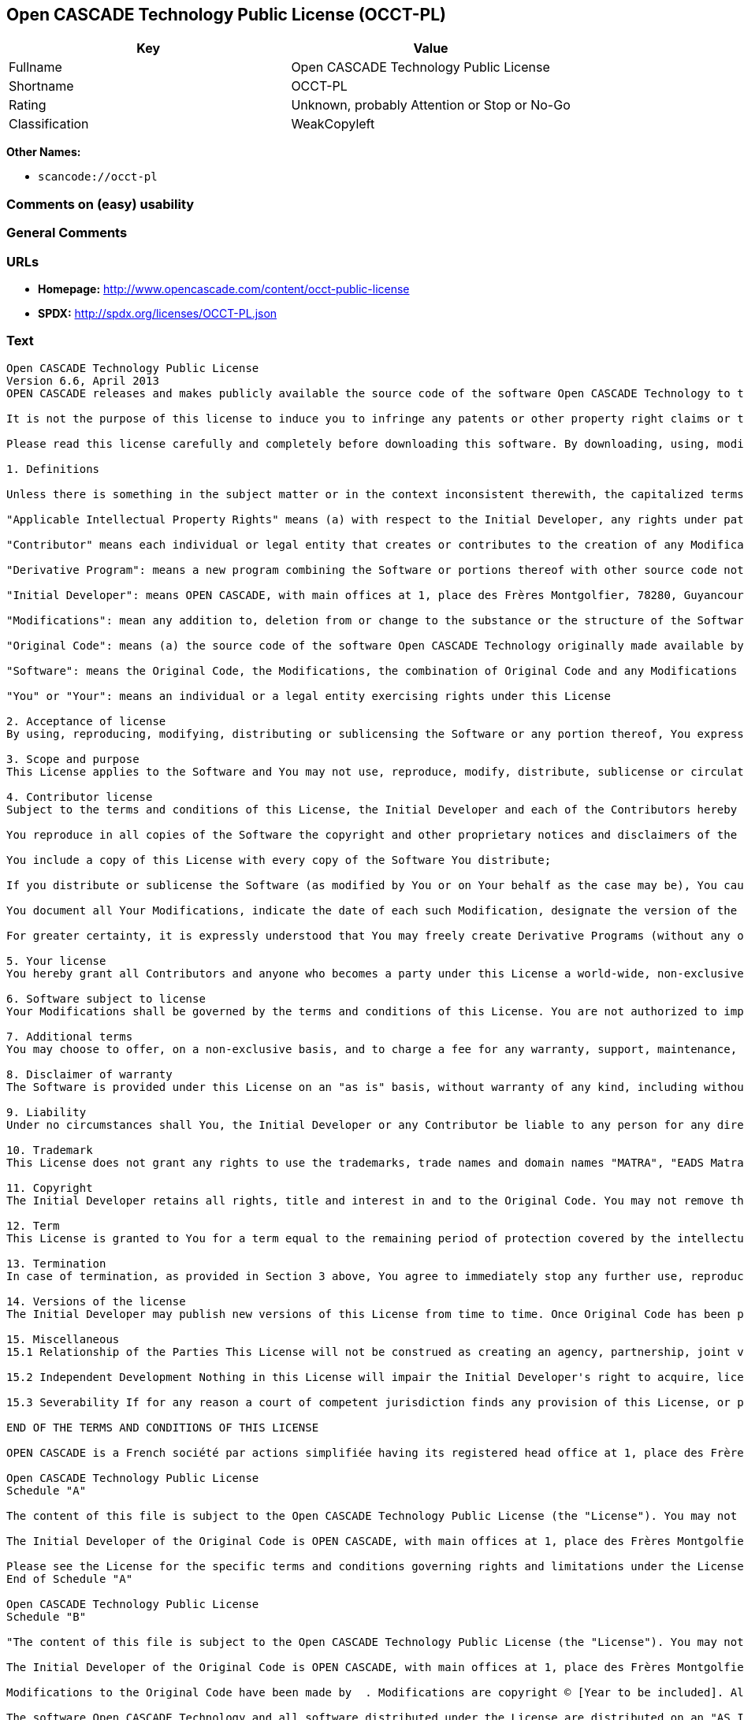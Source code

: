 == Open CASCADE Technology Public License (OCCT-PL)

[cols=",",options="header",]
|===
|Key |Value
|Fullname |Open CASCADE Technology Public License
|Shortname |OCCT-PL
|Rating |Unknown, probably Attention or Stop or No-Go
|Classification |WeakCopyleft
|===

*Other Names:*

* `+scancode://occt-pl+`

=== Comments on (easy) usability

=== General Comments

=== URLs

* *Homepage:* http://www.opencascade.com/content/occt-public-license
* *SPDX:* http://spdx.org/licenses/OCCT-PL.json

=== Text

....
Open CASCADE Technology Public License 
Version 6.6, April 2013
OPEN CASCADE releases and makes publicly available the source code of the software Open CASCADE Technology to the free software development community under the terms and conditions of this license.

It is not the purpose of this license to induce you to infringe any patents or other property right claims or to contest validity of any such claims; this license has the sole purpose of protecting the integrity of the free software distribution system, which is implemented by public license practices. Many people have made generous contributions to the wide range of software distributed through that system in reliance on consistent application of that system; it is up to the author/donor to decide if he or she is willing to distribute software through any other system and a licensee cannot impose that choice.

Please read this license carefully and completely before downloading this software. By downloading, using, modifying, distributing and sublicensing this software, you indicate your acceptance to be bound by the terms and conditions of this license. If you do not want to accept or cannot accept for any reasons the terms and conditions of this license, please do not download or use in any manner this software. 
  
1. Definitions

Unless there is something in the subject matter or in the context inconsistent therewith, the capitalized terms used in this License shall have the following meaning.

"Applicable Intellectual Property Rights" means (a) with respect to the Initial Developer, any rights under patents or patents applications or other intellectual property rights that are now or hereafter acquired, owned by or assigned to the Initial Developer and that cover subject matter contained in the Original Code, but only to the extent necessary to use, reproduce, modify, distribute or sublicense the Original Code without infringement; and (b) with respect to You or any Contributor, any rights under patents or patents applications or other intellectual property rights that are now or hereafter acquired, owned by or assigned to You or to such Contributor and that cover subject matter contained in Your Modifications or in such Contributor's Modifications, taken alone or in combination with Original Code.

"Contributor" means each individual or legal entity that creates or contributes to the creation of any Modification, including the Initial Developer.

"Derivative Program": means a new program combining the Software or portions thereof with other source code not governed by the terms of this License.

"Initial Developer": means OPEN CASCADE, with main offices at 1, place des Frères Montgolfier, 78280, Guyancourt, France.

"Modifications": mean any addition to, deletion from or change to the substance or the structure of the Software. When source code of the Software is released as a series of files, a Modification is: (a) any addition to, deletion from or change to the contents of a file containing the Software or (b) any new file or other representation of computer program statements that contains any part of the Software. By way of example, Modifications include any debug of, or improvement to, the Original Code or any of its components or portions as well as its next versions or releases thereof.

"Original Code": means (a) the source code of the software Open CASCADE Technology originally made available by the Initial Developer under this License, including the source code of any updates or upgrades of the Original Code and (b) the object code compiled from such source code and originally made available by Initial Developer under this License.

"Software": means the Original Code, the Modifications, the combination of Original Code and any Modifications or any respective portions thereof.

"You" or "Your": means an individual or a legal entity exercising rights under this License 
  
2. Acceptance of license 
By using, reproducing, modifying, distributing or sublicensing the Software or any portion thereof, You expressly indicate Your acceptance of the terms and conditions of this License and undertake to act in accordance with all the provisions of this License applicable to You. 
  
3. Scope and purpose 
This License applies to the Software and You may not use, reproduce, modify, distribute, sublicense or circulate the Software, or any portion thereof, except as expressly provided under this License. Any attempt to otherwise use, reproduce, modify, distribute or sublicense the Software is void and will automatically terminate Your rights under this License. 
  
4. Contributor license 
Subject to the terms and conditions of this License, the Initial Developer and each of the Contributors hereby grant You a world-wide, royalty-free, irrevocable and non-exclusive license under the Applicable Intellectual Property Rights they own or control, to use, reproduce, modify, distribute and sublicense the Software provided that:

You reproduce in all copies of the Software the copyright and other proprietary notices and disclaimers of the Initial Developer as they appear in the Original Code and attached hereto as Schedule "A" and any other notices or disclaimers attached to the Software and keep intact all notices in the Original Code that refer to this License and to the absence of any warranty;

You include a copy of this License with every copy of the Software You distribute;

If you distribute or sublicense the Software (as modified by You or on Your behalf as the case may be), You cause such Software to be licensed as a whole, at no charge, to all third parties, under the terms and conditions of the License, making in particular available to all third parties the source code of the Software;

You document all Your Modifications, indicate the date of each such Modification, designate the version of the Software You used, prominently include a file carrying such information with respect to the Modifications and duplicate the copyright and other proprietary notices and disclaimers attached hereto as Schedule "B" or any other notices or disclaimers attached to the Software with your Modifications.

For greater certainty, it is expressly understood that You may freely create Derivative Programs (without any obligation to publish such Derivative Program) and distribute same as a single product. In such case, You must ensure that all the requirements of this License are fulfilled for the Software or any portion thereof.

5. Your license 
You hereby grant all Contributors and anyone who becomes a party under this License a world-wide, non-exclusive, royalty-free and irrevocable license under the Applicable Intellectual Property Rights owned or controlled by You, to use, reproduce, modify, distribute and sublicense all Your Modifications under the terms and conditions of this License.

6. Software subject to license 
Your Modifications shall be governed by the terms and conditions of this License. You are not authorized to impose any other terms or conditions than those prevailing under this License when You distribute and/or sublicense the Software, save and except as permitted under Section 7 hereof.

7. Additional terms 
You may choose to offer, on a non-exclusive basis, and to charge a fee for any warranty, support, maintenance, liability obligations or other rights consistent with the scope of this License with respect to the Software (the "Additional Terms") to the recipients of the Software. However, You may do so only on Your own behalf and on Your sole and exclusive responsibility. You must obtain the recipient's agreement that any such Additional Terms are offered by You alone, and You hereby agree to indemnify, defend and hold the Initial Developer and any Contributor harmless for any liability incurred by or claims asserted against the Initial Developer or any Contributors with respect to any such Additional Terms.

8. Disclaimer of warranty 
The Software is provided under this License on an "as is" basis, without warranty of any kind, including without limitation, warranties that the Software is free of defects, merchantable, fit for a particular purpose or non-infringing. The entire risk as to the quality and performance of the Software is with You.

9. Liability 
Under no circumstances shall You, the Initial Developer or any Contributor be liable to any person for any direct or indirect damages of any kind including, without limitation, damages for loss of goodwill, loss of data, work stoppage, computer failure or malfunction or any and all other commercial damages or losses resulting from or relating to this License or indirectly to the use of the Software.

10. Trademark 
This License does not grant any rights to use the trademarks, trade names and domain names "MATRA", "EADS Matra Datavision", "CAS.CADE", "Open CASCADE", "opencascade.com" and "opencascade.org" or any other trademarks, trade names or domain names used or owned by the Initial Developer.

11. Copyright 
The Initial Developer retains all rights, title and interest in and to the Original Code. You may not remove the copyright © notice which appears when You download the Software.

12. Term 
This License is granted to You for a term equal to the remaining period of protection covered by the intellectual property rights applicable to the Original Code.

13. Termination 
In case of termination, as provided in Section 3 above, You agree to immediately stop any further use, reproduction, modification, distribution and sublicensing of the Software and to destroy all copies of the Software that are in Your possession or control. All sublicenses of the Software which have been properly granted prior to termination shall survive any termination of this License. In addition, Sections 5, 8 to 11, 13.2 and 15.2 of this License, in reason of their nature, shall survive the termination of this License for a period of fifteen (15) years.

14. Versions of the license 
The Initial Developer may publish new versions of this License from time to time. Once Original Code has been published under a particular version of this License, You may choose to continue to use it under the terms and conditions of that version or use the Original Code under the terms of any subsequent version of this License published by the Initial Developer.

15. Miscellaneous 
15.1 Relationship of the Parties This License will not be construed as creating an agency, partnership, joint venture or any other form of legal association between You and the Initial Developer, and You will not represent to the contrary, whether expressly, by implication or otherwise.

15.2 Independent Development Nothing in this License will impair the Initial Developer's right to acquire, license, develop, have others develop for it, market or distribute technology or products that perform the same or similar functions as, or otherwise compete with, Modifications, Derivative Programs, technology or products that You may develop, produce, market or distribute.

15.3 Severability If for any reason a court of competent jurisdiction finds any provision of this License, or portion thereof, to be unenforceable, that provision of the License will be enforced to the maximum extent permissible so as to effect the economic benefits and intent of the parties, and the remainder of this License will continue in full force and extent.

END OF THE TERMS AND CONDITIONS OF THIS LICENSE

OPEN CASCADE is a French société par actions simplifiée having its registered head office at 1, place des Frères Montgolfier, 78280, Guyancourt, France and main offices at 1, place des Frères Montgolfier, 78280, Guyancourt, France. Its web site is located at the following address opencascade.com

Open CASCADE Technology Public License 
Schedule "A"

The content of this file is subject to the Open CASCADE Technology Public License (the "License"). You may not use the content of this file except in compliance with the License. Please obtain a copy of the License at opencascade.com and read it completely before using this file.

The Initial Developer of the Original Code is OPEN CASCADE, with main offices at 1, place des Frères Montgolfier, 78280, Guyancourt, France. The Original Code is copyright © OPEN CASCADE SAS, 2001. All rights reserved. "The Original Code and all software distributed under the License are distributed on an "AS IS" basis, without warranty of any kind, and the Initial Developer hereby disclaims all such warranties, including without limitation, any warranties of merchantability, fitness for a particular purpose or non-infringement.

Please see the License for the specific terms and conditions governing rights and limitations under the License". 
End of Schedule "A"

Open CASCADE Technology Public License 
Schedule "B"

"The content of this file is subject to the Open CASCADE Technology Public License (the "License"). You may not use the content of this file except in compliance with the License. Please obtain a copy of the License at opencascade.com and read it completely before using this file.

The Initial Developer of the Original Code is OPEN CASCADE, with main offices at 1, place des Frères Montgolfier, 78280, Guyancourt, France. The Original Code is copyright © Open CASCADE SAS, 2001. All rights reserved.

Modifications to the Original Code have been made by  . Modifications are copyright © [Year to be included]. All rights reserved.

The software Open CASCADE Technology and all software distributed under the License are distributed on an "AS IS" basis, without warranty of any kind, and the Initial Developer hereby disclaims all such warranties, including without limitation, any warranties of merchantability, fitness for a particular purpose or non-infringement.

Please see the License for the specific terms and conditions governing rights and limitations under the License" 
End of Schedule "B"
....

'''''

=== Raw Data

==== Facts

* https://spdx.org/licenses/OCCT-PL.html[SPDX]
* https://github.com/nexB/scancode-toolkit/blob/develop/src/licensedcode/data/licenses/occt-pl.yml[Scancode]

==== Dot Cluster Graph

../dot/OCCT-PL.svg

==== Raw JSON

....
{
    "__impliedNames": [
        "OCCT-PL",
        "Open CASCADE Technology Public License",
        "scancode://occt-pl"
    ],
    "__impliedId": "OCCT-PL",
    "facts": {
        "SPDX": {
            "isSPDXLicenseDeprecated": false,
            "spdxFullName": "Open CASCADE Technology Public License",
            "spdxDetailsURL": "http://spdx.org/licenses/OCCT-PL.json",
            "_sourceURL": "https://spdx.org/licenses/OCCT-PL.html",
            "spdxLicIsOSIApproved": false,
            "spdxSeeAlso": [
                "http://www.opencascade.com/content/occt-public-license"
            ],
            "_implications": {
                "__impliedNames": [
                    "OCCT-PL",
                    "Open CASCADE Technology Public License"
                ],
                "__impliedId": "OCCT-PL",
                "__isOsiApproved": false,
                "__impliedURLs": [
                    [
                        "SPDX",
                        "http://spdx.org/licenses/OCCT-PL.json"
                    ],
                    [
                        null,
                        "http://www.opencascade.com/content/occt-public-license"
                    ]
                ]
            },
            "spdxLicenseId": "OCCT-PL"
        },
        "Scancode": {
            "otherUrls": null,
            "homepageUrl": "http://www.opencascade.com/content/occt-public-license",
            "shortName": "OCCT-PL",
            "textUrls": null,
            "text": "Open CASCADE Technology Public License \nVersion 6.6, April 2013\nOPEN CASCADE releases and makes publicly available the source code of the software Open CASCADE Technology to the free software development community under the terms and conditions of this license.\n\nIt is not the purpose of this license to induce you to infringe any patents or other property right claims or to contest validity of any such claims; this license has the sole purpose of protecting the integrity of the free software distribution system, which is implemented by public license practices. Many people have made generous contributions to the wide range of software distributed through that system in reliance on consistent application of that system; it is up to the author/donor to decide if he or she is willing to distribute software through any other system and a licensee cannot impose that choice.\n\nPlease read this license carefully and completely before downloading this software. By downloading, using, modifying, distributing and sublicensing this software, you indicate your acceptance to be bound by the terms and conditions of this license. If you do not want to accept or cannot accept for any reasons the terms and conditions of this license, please do not download or use in any manner this software. \n  \n1. Definitions\n\nUnless there is something in the subject matter or in the context inconsistent therewith, the capitalized terms used in this License shall have the following meaning.\n\n\"Applicable Intellectual Property Rights\" means (a) with respect to the Initial Developer, any rights under patents or patents applications or other intellectual property rights that are now or hereafter acquired, owned by or assigned to the Initial Developer and that cover subject matter contained in the Original Code, but only to the extent necessary to use, reproduce, modify, distribute or sublicense the Original Code without infringement; and (b) with respect to You or any Contributor, any rights under patents or patents applications or other intellectual property rights that are now or hereafter acquired, owned by or assigned to You or to such Contributor and that cover subject matter contained in Your Modifications or in such Contributor's Modifications, taken alone or in combination with Original Code.\n\n\"Contributor\" means each individual or legal entity that creates or contributes to the creation of any Modification, including the Initial Developer.\n\n\"Derivative Program\": means a new program combining the Software or portions thereof with other source code not governed by the terms of this License.\n\n\"Initial Developer\": means OPEN CASCADE, with main offices at 1, place des FrÃÂ¨res Montgolfier, 78280, Guyancourt, France.\n\n\"Modifications\": mean any addition to, deletion from or change to the substance or the structure of the Software. When source code of the Software is released as a series of files, a Modification is: (a) any addition to, deletion from or change to the contents of a file containing the Software or (b) any new file or other representation of computer program statements that contains any part of the Software. By way of example, Modifications include any debug of, or improvement to, the Original Code or any of its components or portions as well as its next versions or releases thereof.\n\n\"Original Code\": means (a) the source code of the software Open CASCADE Technology originally made available by the Initial Developer under this License, including the source code of any updates or upgrades of the Original Code and (b) the object code compiled from such source code and originally made available by Initial Developer under this License.\n\n\"Software\": means the Original Code, the Modifications, the combination of Original Code and any Modifications or any respective portions thereof.\n\n\"You\" or \"Your\": means an individual or a legal entity exercising rights under this License \n  \n2. Acceptance of license \nBy using, reproducing, modifying, distributing or sublicensing the Software or any portion thereof, You expressly indicate Your acceptance of the terms and conditions of this License and undertake to act in accordance with all the provisions of this License applicable to You. \n  \n3. Scope and purpose \nThis License applies to the Software and You may not use, reproduce, modify, distribute, sublicense or circulate the Software, or any portion thereof, except as expressly provided under this License. Any attempt to otherwise use, reproduce, modify, distribute or sublicense the Software is void and will automatically terminate Your rights under this License. \n  \n4. Contributor license \nSubject to the terms and conditions of this License, the Initial Developer and each of the Contributors hereby grant You a world-wide, royalty-free, irrevocable and non-exclusive license under the Applicable Intellectual Property Rights they own or control, to use, reproduce, modify, distribute and sublicense the Software provided that:\n\nYou reproduce in all copies of the Software the copyright and other proprietary notices and disclaimers of the Initial Developer as they appear in the Original Code and attached hereto as Schedule \"A\" and any other notices or disclaimers attached to the Software and keep intact all notices in the Original Code that refer to this License and to the absence of any warranty;\n\nYou include a copy of this License with every copy of the Software You distribute;\n\nIf you distribute or sublicense the Software (as modified by You or on Your behalf as the case may be), You cause such Software to be licensed as a whole, at no charge, to all third parties, under the terms and conditions of the License, making in particular available to all third parties the source code of the Software;\n\nYou document all Your Modifications, indicate the date of each such Modification, designate the version of the Software You used, prominently include a file carrying such information with respect to the Modifications and duplicate the copyright and other proprietary notices and disclaimers attached hereto as Schedule \"B\" or any other notices or disclaimers attached to the Software with your Modifications.\n\nFor greater certainty, it is expressly understood that You may freely create Derivative Programs (without any obligation to publish such Derivative Program) and distribute same as a single product. In such case, You must ensure that all the requirements of this License are fulfilled for the Software or any portion thereof.\n\n5. Your license \nYou hereby grant all Contributors and anyone who becomes a party under this License a world-wide, non-exclusive, royalty-free and irrevocable license under the Applicable Intellectual Property Rights owned or controlled by You, to use, reproduce, modify, distribute and sublicense all Your Modifications under the terms and conditions of this License.\n\n6. Software subject to license \nYour Modifications shall be governed by the terms and conditions of this License. You are not authorized to impose any other terms or conditions than those prevailing under this License when You distribute and/or sublicense the Software, save and except as permitted under Section 7 hereof.\n\n7. Additional terms \nYou may choose to offer, on a non-exclusive basis, and to charge a fee for any warranty, support, maintenance, liability obligations or other rights consistent with the scope of this License with respect to the Software (the \"Additional Terms\") to the recipients of the Software. However, You may do so only on Your own behalf and on Your sole and exclusive responsibility. You must obtain the recipient's agreement that any such Additional Terms are offered by You alone, and You hereby agree to indemnify, defend and hold the Initial Developer and any Contributor harmless for any liability incurred by or claims asserted against the Initial Developer or any Contributors with respect to any such Additional Terms.\n\n8. Disclaimer of warranty \nThe Software is provided under this License on an \"as is\" basis, without warranty of any kind, including without limitation, warranties that the Software is free of defects, merchantable, fit for a particular purpose or non-infringing. The entire risk as to the quality and performance of the Software is with You.\n\n9. Liability \nUnder no circumstances shall You, the Initial Developer or any Contributor be liable to any person for any direct or indirect damages of any kind including, without limitation, damages for loss of goodwill, loss of data, work stoppage, computer failure or malfunction or any and all other commercial damages or losses resulting from or relating to this License or indirectly to the use of the Software.\n\n10. Trademark \nThis License does not grant any rights to use the trademarks, trade names and domain names \"MATRA\", \"EADS Matra Datavision\", \"CAS.CADE\", \"Open CASCADE\", \"opencascade.com\" and \"opencascade.org\" or any other trademarks, trade names or domain names used or owned by the Initial Developer.\n\n11. Copyright \nThe Initial Developer retains all rights, title and interest in and to the Original Code. You may not remove the copyright ÃÂ© notice which appears when You download the Software.\n\n12. Term \nThis License is granted to You for a term equal to the remaining period of protection covered by the intellectual property rights applicable to the Original Code.\n\n13. Termination \nIn case of termination, as provided in Section 3 above, You agree to immediately stop any further use, reproduction, modification, distribution and sublicensing of the Software and to destroy all copies of the Software that are in Your possession or control. All sublicenses of the Software which have been properly granted prior to termination shall survive any termination of this License. In addition, Sections 5, 8 to 11, 13.2 and 15.2 of this License, in reason of their nature, shall survive the termination of this License for a period of fifteen (15) years.\n\n14. Versions of the license \nThe Initial Developer may publish new versions of this License from time to time. Once Original Code has been published under a particular version of this License, You may choose to continue to use it under the terms and conditions of that version or use the Original Code under the terms of any subsequent version of this License published by the Initial Developer.\n\n15. Miscellaneous \n15.1 Relationship of the Parties This License will not be construed as creating an agency, partnership, joint venture or any other form of legal association between You and the Initial Developer, and You will not represent to the contrary, whether expressly, by implication or otherwise.\n\n15.2 Independent Development Nothing in this License will impair the Initial Developer's right to acquire, license, develop, have others develop for it, market or distribute technology or products that perform the same or similar functions as, or otherwise compete with, Modifications, Derivative Programs, technology or products that You may develop, produce, market or distribute.\n\n15.3 Severability If for any reason a court of competent jurisdiction finds any provision of this License, or portion thereof, to be unenforceable, that provision of the License will be enforced to the maximum extent permissible so as to effect the economic benefits and intent of the parties, and the remainder of this License will continue in full force and extent.\n\nEND OF THE TERMS AND CONDITIONS OF THIS LICENSE\n\nOPEN CASCADE is a French sociÃÂ©tÃÂ© par actions simplifiÃÂ©e having its registered head office at 1, place des FrÃÂ¨res Montgolfier, 78280, Guyancourt, France and main offices at 1, place des FrÃÂ¨res Montgolfier, 78280, Guyancourt, France. Its web site is located at the following address opencascade.com\n\nOpen CASCADE Technology Public License \nSchedule \"A\"\n\nThe content of this file is subject to the Open CASCADE Technology Public License (the \"License\"). You may not use the content of this file except in compliance with the License. Please obtain a copy of the License at opencascade.com and read it completely before using this file.\n\nThe Initial Developer of the Original Code is OPEN CASCADE, with main offices at 1, place des FrÃÂ¨res Montgolfier, 78280, Guyancourt, France. The Original Code is copyright ÃÂ© OPEN CASCADE SAS, 2001. All rights reserved. \"The Original Code and all software distributed under the License are distributed on an \"AS IS\" basis, without warranty of any kind, and the Initial Developer hereby disclaims all such warranties, including without limitation, any warranties of merchantability, fitness for a particular purpose or non-infringement.\n\nPlease see the License for the specific terms and conditions governing rights and limitations under the License\". \nEnd of Schedule \"A\"\n\nOpen CASCADE Technology Public License \nSchedule \"B\"\n\n\"The content of this file is subject to the Open CASCADE Technology Public License (the \"License\"). You may not use the content of this file except in compliance with the License. Please obtain a copy of the License at opencascade.com and read it completely before using this file.\n\nThe Initial Developer of the Original Code is OPEN CASCADE, with main offices at 1, place des FrÃÂ¨res Montgolfier, 78280, Guyancourt, France. The Original Code is copyright ÃÂ© Open CASCADE SAS, 2001. All rights reserved.\n\nModifications to the Original Code have been made by  . Modifications are copyright ÃÂ© [Year to be included]. All rights reserved.\n\nThe software Open CASCADE Technology and all software distributed under the License are distributed on an \"AS IS\" basis, without warranty of any kind, and the Initial Developer hereby disclaims all such warranties, including without limitation, any warranties of merchantability, fitness for a particular purpose or non-infringement.\n\nPlease see the License for the specific terms and conditions governing rights and limitations under the License\" \nEnd of Schedule \"B\"",
            "category": "Copyleft Limited",
            "osiUrl": null,
            "owner": "Open Cascade",
            "_sourceURL": "https://github.com/nexB/scancode-toolkit/blob/develop/src/licensedcode/data/licenses/occt-pl.yml",
            "key": "occt-pl",
            "name": "Open CASCADE Technology Public License",
            "spdxId": "OCCT-PL",
            "notes": null,
            "_implications": {
                "__impliedNames": [
                    "scancode://occt-pl",
                    "OCCT-PL",
                    "OCCT-PL"
                ],
                "__impliedId": "OCCT-PL",
                "__impliedCopyleft": [
                    [
                        "Scancode",
                        "WeakCopyleft"
                    ]
                ],
                "__calculatedCopyleft": "WeakCopyleft",
                "__impliedText": "Open CASCADE Technology Public License \nVersion 6.6, April 2013\nOPEN CASCADE releases and makes publicly available the source code of the software Open CASCADE Technology to the free software development community under the terms and conditions of this license.\n\nIt is not the purpose of this license to induce you to infringe any patents or other property right claims or to contest validity of any such claims; this license has the sole purpose of protecting the integrity of the free software distribution system, which is implemented by public license practices. Many people have made generous contributions to the wide range of software distributed through that system in reliance on consistent application of that system; it is up to the author/donor to decide if he or she is willing to distribute software through any other system and a licensee cannot impose that choice.\n\nPlease read this license carefully and completely before downloading this software. By downloading, using, modifying, distributing and sublicensing this software, you indicate your acceptance to be bound by the terms and conditions of this license. If you do not want to accept or cannot accept for any reasons the terms and conditions of this license, please do not download or use in any manner this software. \n  \n1. Definitions\n\nUnless there is something in the subject matter or in the context inconsistent therewith, the capitalized terms used in this License shall have the following meaning.\n\n\"Applicable Intellectual Property Rights\" means (a) with respect to the Initial Developer, any rights under patents or patents applications or other intellectual property rights that are now or hereafter acquired, owned by or assigned to the Initial Developer and that cover subject matter contained in the Original Code, but only to the extent necessary to use, reproduce, modify, distribute or sublicense the Original Code without infringement; and (b) with respect to You or any Contributor, any rights under patents or patents applications or other intellectual property rights that are now or hereafter acquired, owned by or assigned to You or to such Contributor and that cover subject matter contained in Your Modifications or in such Contributor's Modifications, taken alone or in combination with Original Code.\n\n\"Contributor\" means each individual or legal entity that creates or contributes to the creation of any Modification, including the Initial Developer.\n\n\"Derivative Program\": means a new program combining the Software or portions thereof with other source code not governed by the terms of this License.\n\n\"Initial Developer\": means OPEN CASCADE, with main offices at 1, place des FrÃ¨res Montgolfier, 78280, Guyancourt, France.\n\n\"Modifications\": mean any addition to, deletion from or change to the substance or the structure of the Software. When source code of the Software is released as a series of files, a Modification is: (a) any addition to, deletion from or change to the contents of a file containing the Software or (b) any new file or other representation of computer program statements that contains any part of the Software. By way of example, Modifications include any debug of, or improvement to, the Original Code or any of its components or portions as well as its next versions or releases thereof.\n\n\"Original Code\": means (a) the source code of the software Open CASCADE Technology originally made available by the Initial Developer under this License, including the source code of any updates or upgrades of the Original Code and (b) the object code compiled from such source code and originally made available by Initial Developer under this License.\n\n\"Software\": means the Original Code, the Modifications, the combination of Original Code and any Modifications or any respective portions thereof.\n\n\"You\" or \"Your\": means an individual or a legal entity exercising rights under this License \n  \n2. Acceptance of license \nBy using, reproducing, modifying, distributing or sublicensing the Software or any portion thereof, You expressly indicate Your acceptance of the terms and conditions of this License and undertake to act in accordance with all the provisions of this License applicable to You. \n  \n3. Scope and purpose \nThis License applies to the Software and You may not use, reproduce, modify, distribute, sublicense or circulate the Software, or any portion thereof, except as expressly provided under this License. Any attempt to otherwise use, reproduce, modify, distribute or sublicense the Software is void and will automatically terminate Your rights under this License. \n  \n4. Contributor license \nSubject to the terms and conditions of this License, the Initial Developer and each of the Contributors hereby grant You a world-wide, royalty-free, irrevocable and non-exclusive license under the Applicable Intellectual Property Rights they own or control, to use, reproduce, modify, distribute and sublicense the Software provided that:\n\nYou reproduce in all copies of the Software the copyright and other proprietary notices and disclaimers of the Initial Developer as they appear in the Original Code and attached hereto as Schedule \"A\" and any other notices or disclaimers attached to the Software and keep intact all notices in the Original Code that refer to this License and to the absence of any warranty;\n\nYou include a copy of this License with every copy of the Software You distribute;\n\nIf you distribute or sublicense the Software (as modified by You or on Your behalf as the case may be), You cause such Software to be licensed as a whole, at no charge, to all third parties, under the terms and conditions of the License, making in particular available to all third parties the source code of the Software;\n\nYou document all Your Modifications, indicate the date of each such Modification, designate the version of the Software You used, prominently include a file carrying such information with respect to the Modifications and duplicate the copyright and other proprietary notices and disclaimers attached hereto as Schedule \"B\" or any other notices or disclaimers attached to the Software with your Modifications.\n\nFor greater certainty, it is expressly understood that You may freely create Derivative Programs (without any obligation to publish such Derivative Program) and distribute same as a single product. In such case, You must ensure that all the requirements of this License are fulfilled for the Software or any portion thereof.\n\n5. Your license \nYou hereby grant all Contributors and anyone who becomes a party under this License a world-wide, non-exclusive, royalty-free and irrevocable license under the Applicable Intellectual Property Rights owned or controlled by You, to use, reproduce, modify, distribute and sublicense all Your Modifications under the terms and conditions of this License.\n\n6. Software subject to license \nYour Modifications shall be governed by the terms and conditions of this License. You are not authorized to impose any other terms or conditions than those prevailing under this License when You distribute and/or sublicense the Software, save and except as permitted under Section 7 hereof.\n\n7. Additional terms \nYou may choose to offer, on a non-exclusive basis, and to charge a fee for any warranty, support, maintenance, liability obligations or other rights consistent with the scope of this License with respect to the Software (the \"Additional Terms\") to the recipients of the Software. However, You may do so only on Your own behalf and on Your sole and exclusive responsibility. You must obtain the recipient's agreement that any such Additional Terms are offered by You alone, and You hereby agree to indemnify, defend and hold the Initial Developer and any Contributor harmless for any liability incurred by or claims asserted against the Initial Developer or any Contributors with respect to any such Additional Terms.\n\n8. Disclaimer of warranty \nThe Software is provided under this License on an \"as is\" basis, without warranty of any kind, including without limitation, warranties that the Software is free of defects, merchantable, fit for a particular purpose or non-infringing. The entire risk as to the quality and performance of the Software is with You.\n\n9. Liability \nUnder no circumstances shall You, the Initial Developer or any Contributor be liable to any person for any direct or indirect damages of any kind including, without limitation, damages for loss of goodwill, loss of data, work stoppage, computer failure or malfunction or any and all other commercial damages or losses resulting from or relating to this License or indirectly to the use of the Software.\n\n10. Trademark \nThis License does not grant any rights to use the trademarks, trade names and domain names \"MATRA\", \"EADS Matra Datavision\", \"CAS.CADE\", \"Open CASCADE\", \"opencascade.com\" and \"opencascade.org\" or any other trademarks, trade names or domain names used or owned by the Initial Developer.\n\n11. Copyright \nThe Initial Developer retains all rights, title and interest in and to the Original Code. You may not remove the copyright Â© notice which appears when You download the Software.\n\n12. Term \nThis License is granted to You for a term equal to the remaining period of protection covered by the intellectual property rights applicable to the Original Code.\n\n13. Termination \nIn case of termination, as provided in Section 3 above, You agree to immediately stop any further use, reproduction, modification, distribution and sublicensing of the Software and to destroy all copies of the Software that are in Your possession or control. All sublicenses of the Software which have been properly granted prior to termination shall survive any termination of this License. In addition, Sections 5, 8 to 11, 13.2 and 15.2 of this License, in reason of their nature, shall survive the termination of this License for a period of fifteen (15) years.\n\n14. Versions of the license \nThe Initial Developer may publish new versions of this License from time to time. Once Original Code has been published under a particular version of this License, You may choose to continue to use it under the terms and conditions of that version or use the Original Code under the terms of any subsequent version of this License published by the Initial Developer.\n\n15. Miscellaneous \n15.1 Relationship of the Parties This License will not be construed as creating an agency, partnership, joint venture or any other form of legal association between You and the Initial Developer, and You will not represent to the contrary, whether expressly, by implication or otherwise.\n\n15.2 Independent Development Nothing in this License will impair the Initial Developer's right to acquire, license, develop, have others develop for it, market or distribute technology or products that perform the same or similar functions as, or otherwise compete with, Modifications, Derivative Programs, technology or products that You may develop, produce, market or distribute.\n\n15.3 Severability If for any reason a court of competent jurisdiction finds any provision of this License, or portion thereof, to be unenforceable, that provision of the License will be enforced to the maximum extent permissible so as to effect the economic benefits and intent of the parties, and the remainder of this License will continue in full force and extent.\n\nEND OF THE TERMS AND CONDITIONS OF THIS LICENSE\n\nOPEN CASCADE is a French sociÃ©tÃ© par actions simplifiÃ©e having its registered head office at 1, place des FrÃ¨res Montgolfier, 78280, Guyancourt, France and main offices at 1, place des FrÃ¨res Montgolfier, 78280, Guyancourt, France. Its web site is located at the following address opencascade.com\n\nOpen CASCADE Technology Public License \nSchedule \"A\"\n\nThe content of this file is subject to the Open CASCADE Technology Public License (the \"License\"). You may not use the content of this file except in compliance with the License. Please obtain a copy of the License at opencascade.com and read it completely before using this file.\n\nThe Initial Developer of the Original Code is OPEN CASCADE, with main offices at 1, place des FrÃ¨res Montgolfier, 78280, Guyancourt, France. The Original Code is copyright Â© OPEN CASCADE SAS, 2001. All rights reserved. \"The Original Code and all software distributed under the License are distributed on an \"AS IS\" basis, without warranty of any kind, and the Initial Developer hereby disclaims all such warranties, including without limitation, any warranties of merchantability, fitness for a particular purpose or non-infringement.\n\nPlease see the License for the specific terms and conditions governing rights and limitations under the License\". \nEnd of Schedule \"A\"\n\nOpen CASCADE Technology Public License \nSchedule \"B\"\n\n\"The content of this file is subject to the Open CASCADE Technology Public License (the \"License\"). You may not use the content of this file except in compliance with the License. Please obtain a copy of the License at opencascade.com and read it completely before using this file.\n\nThe Initial Developer of the Original Code is OPEN CASCADE, with main offices at 1, place des FrÃ¨res Montgolfier, 78280, Guyancourt, France. The Original Code is copyright Â© Open CASCADE SAS, 2001. All rights reserved.\n\nModifications to the Original Code have been made by  . Modifications are copyright Â© [Year to be included]. All rights reserved.\n\nThe software Open CASCADE Technology and all software distributed under the License are distributed on an \"AS IS\" basis, without warranty of any kind, and the Initial Developer hereby disclaims all such warranties, including without limitation, any warranties of merchantability, fitness for a particular purpose or non-infringement.\n\nPlease see the License for the specific terms and conditions governing rights and limitations under the License\" \nEnd of Schedule \"B\"",
                "__impliedURLs": [
                    [
                        "Homepage",
                        "http://www.opencascade.com/content/occt-public-license"
                    ]
                ]
            }
        }
    },
    "__impliedCopyleft": [
        [
            "Scancode",
            "WeakCopyleft"
        ]
    ],
    "__calculatedCopyleft": "WeakCopyleft",
    "__isOsiApproved": false,
    "__impliedText": "Open CASCADE Technology Public License \nVersion 6.6, April 2013\nOPEN CASCADE releases and makes publicly available the source code of the software Open CASCADE Technology to the free software development community under the terms and conditions of this license.\n\nIt is not the purpose of this license to induce you to infringe any patents or other property right claims or to contest validity of any such claims; this license has the sole purpose of protecting the integrity of the free software distribution system, which is implemented by public license practices. Many people have made generous contributions to the wide range of software distributed through that system in reliance on consistent application of that system; it is up to the author/donor to decide if he or she is willing to distribute software through any other system and a licensee cannot impose that choice.\n\nPlease read this license carefully and completely before downloading this software. By downloading, using, modifying, distributing and sublicensing this software, you indicate your acceptance to be bound by the terms and conditions of this license. If you do not want to accept or cannot accept for any reasons the terms and conditions of this license, please do not download or use in any manner this software. \n  \n1. Definitions\n\nUnless there is something in the subject matter or in the context inconsistent therewith, the capitalized terms used in this License shall have the following meaning.\n\n\"Applicable Intellectual Property Rights\" means (a) with respect to the Initial Developer, any rights under patents or patents applications or other intellectual property rights that are now or hereafter acquired, owned by or assigned to the Initial Developer and that cover subject matter contained in the Original Code, but only to the extent necessary to use, reproduce, modify, distribute or sublicense the Original Code without infringement; and (b) with respect to You or any Contributor, any rights under patents or patents applications or other intellectual property rights that are now or hereafter acquired, owned by or assigned to You or to such Contributor and that cover subject matter contained in Your Modifications or in such Contributor's Modifications, taken alone or in combination with Original Code.\n\n\"Contributor\" means each individual or legal entity that creates or contributes to the creation of any Modification, including the Initial Developer.\n\n\"Derivative Program\": means a new program combining the Software or portions thereof with other source code not governed by the terms of this License.\n\n\"Initial Developer\": means OPEN CASCADE, with main offices at 1, place des FrÃ¨res Montgolfier, 78280, Guyancourt, France.\n\n\"Modifications\": mean any addition to, deletion from or change to the substance or the structure of the Software. When source code of the Software is released as a series of files, a Modification is: (a) any addition to, deletion from or change to the contents of a file containing the Software or (b) any new file or other representation of computer program statements that contains any part of the Software. By way of example, Modifications include any debug of, or improvement to, the Original Code or any of its components or portions as well as its next versions or releases thereof.\n\n\"Original Code\": means (a) the source code of the software Open CASCADE Technology originally made available by the Initial Developer under this License, including the source code of any updates or upgrades of the Original Code and (b) the object code compiled from such source code and originally made available by Initial Developer under this License.\n\n\"Software\": means the Original Code, the Modifications, the combination of Original Code and any Modifications or any respective portions thereof.\n\n\"You\" or \"Your\": means an individual or a legal entity exercising rights under this License \n  \n2. Acceptance of license \nBy using, reproducing, modifying, distributing or sublicensing the Software or any portion thereof, You expressly indicate Your acceptance of the terms and conditions of this License and undertake to act in accordance with all the provisions of this License applicable to You. \n  \n3. Scope and purpose \nThis License applies to the Software and You may not use, reproduce, modify, distribute, sublicense or circulate the Software, or any portion thereof, except as expressly provided under this License. Any attempt to otherwise use, reproduce, modify, distribute or sublicense the Software is void and will automatically terminate Your rights under this License. \n  \n4. Contributor license \nSubject to the terms and conditions of this License, the Initial Developer and each of the Contributors hereby grant You a world-wide, royalty-free, irrevocable and non-exclusive license under the Applicable Intellectual Property Rights they own or control, to use, reproduce, modify, distribute and sublicense the Software provided that:\n\nYou reproduce in all copies of the Software the copyright and other proprietary notices and disclaimers of the Initial Developer as they appear in the Original Code and attached hereto as Schedule \"A\" and any other notices or disclaimers attached to the Software and keep intact all notices in the Original Code that refer to this License and to the absence of any warranty;\n\nYou include a copy of this License with every copy of the Software You distribute;\n\nIf you distribute or sublicense the Software (as modified by You or on Your behalf as the case may be), You cause such Software to be licensed as a whole, at no charge, to all third parties, under the terms and conditions of the License, making in particular available to all third parties the source code of the Software;\n\nYou document all Your Modifications, indicate the date of each such Modification, designate the version of the Software You used, prominently include a file carrying such information with respect to the Modifications and duplicate the copyright and other proprietary notices and disclaimers attached hereto as Schedule \"B\" or any other notices or disclaimers attached to the Software with your Modifications.\n\nFor greater certainty, it is expressly understood that You may freely create Derivative Programs (without any obligation to publish such Derivative Program) and distribute same as a single product. In such case, You must ensure that all the requirements of this License are fulfilled for the Software or any portion thereof.\n\n5. Your license \nYou hereby grant all Contributors and anyone who becomes a party under this License a world-wide, non-exclusive, royalty-free and irrevocable license under the Applicable Intellectual Property Rights owned or controlled by You, to use, reproduce, modify, distribute and sublicense all Your Modifications under the terms and conditions of this License.\n\n6. Software subject to license \nYour Modifications shall be governed by the terms and conditions of this License. You are not authorized to impose any other terms or conditions than those prevailing under this License when You distribute and/or sublicense the Software, save and except as permitted under Section 7 hereof.\n\n7. Additional terms \nYou may choose to offer, on a non-exclusive basis, and to charge a fee for any warranty, support, maintenance, liability obligations or other rights consistent with the scope of this License with respect to the Software (the \"Additional Terms\") to the recipients of the Software. However, You may do so only on Your own behalf and on Your sole and exclusive responsibility. You must obtain the recipient's agreement that any such Additional Terms are offered by You alone, and You hereby agree to indemnify, defend and hold the Initial Developer and any Contributor harmless for any liability incurred by or claims asserted against the Initial Developer or any Contributors with respect to any such Additional Terms.\n\n8. Disclaimer of warranty \nThe Software is provided under this License on an \"as is\" basis, without warranty of any kind, including without limitation, warranties that the Software is free of defects, merchantable, fit for a particular purpose or non-infringing. The entire risk as to the quality and performance of the Software is with You.\n\n9. Liability \nUnder no circumstances shall You, the Initial Developer or any Contributor be liable to any person for any direct or indirect damages of any kind including, without limitation, damages for loss of goodwill, loss of data, work stoppage, computer failure or malfunction or any and all other commercial damages or losses resulting from or relating to this License or indirectly to the use of the Software.\n\n10. Trademark \nThis License does not grant any rights to use the trademarks, trade names and domain names \"MATRA\", \"EADS Matra Datavision\", \"CAS.CADE\", \"Open CASCADE\", \"opencascade.com\" and \"opencascade.org\" or any other trademarks, trade names or domain names used or owned by the Initial Developer.\n\n11. Copyright \nThe Initial Developer retains all rights, title and interest in and to the Original Code. You may not remove the copyright Â© notice which appears when You download the Software.\n\n12. Term \nThis License is granted to You for a term equal to the remaining period of protection covered by the intellectual property rights applicable to the Original Code.\n\n13. Termination \nIn case of termination, as provided in Section 3 above, You agree to immediately stop any further use, reproduction, modification, distribution and sublicensing of the Software and to destroy all copies of the Software that are in Your possession or control. All sublicenses of the Software which have been properly granted prior to termination shall survive any termination of this License. In addition, Sections 5, 8 to 11, 13.2 and 15.2 of this License, in reason of their nature, shall survive the termination of this License for a period of fifteen (15) years.\n\n14. Versions of the license \nThe Initial Developer may publish new versions of this License from time to time. Once Original Code has been published under a particular version of this License, You may choose to continue to use it under the terms and conditions of that version or use the Original Code under the terms of any subsequent version of this License published by the Initial Developer.\n\n15. Miscellaneous \n15.1 Relationship of the Parties This License will not be construed as creating an agency, partnership, joint venture or any other form of legal association between You and the Initial Developer, and You will not represent to the contrary, whether expressly, by implication or otherwise.\n\n15.2 Independent Development Nothing in this License will impair the Initial Developer's right to acquire, license, develop, have others develop for it, market or distribute technology or products that perform the same or similar functions as, or otherwise compete with, Modifications, Derivative Programs, technology or products that You may develop, produce, market or distribute.\n\n15.3 Severability If for any reason a court of competent jurisdiction finds any provision of this License, or portion thereof, to be unenforceable, that provision of the License will be enforced to the maximum extent permissible so as to effect the economic benefits and intent of the parties, and the remainder of this License will continue in full force and extent.\n\nEND OF THE TERMS AND CONDITIONS OF THIS LICENSE\n\nOPEN CASCADE is a French sociÃ©tÃ© par actions simplifiÃ©e having its registered head office at 1, place des FrÃ¨res Montgolfier, 78280, Guyancourt, France and main offices at 1, place des FrÃ¨res Montgolfier, 78280, Guyancourt, France. Its web site is located at the following address opencascade.com\n\nOpen CASCADE Technology Public License \nSchedule \"A\"\n\nThe content of this file is subject to the Open CASCADE Technology Public License (the \"License\"). You may not use the content of this file except in compliance with the License. Please obtain a copy of the License at opencascade.com and read it completely before using this file.\n\nThe Initial Developer of the Original Code is OPEN CASCADE, with main offices at 1, place des FrÃ¨res Montgolfier, 78280, Guyancourt, France. The Original Code is copyright Â© OPEN CASCADE SAS, 2001. All rights reserved. \"The Original Code and all software distributed under the License are distributed on an \"AS IS\" basis, without warranty of any kind, and the Initial Developer hereby disclaims all such warranties, including without limitation, any warranties of merchantability, fitness for a particular purpose or non-infringement.\n\nPlease see the License for the specific terms and conditions governing rights and limitations under the License\". \nEnd of Schedule \"A\"\n\nOpen CASCADE Technology Public License \nSchedule \"B\"\n\n\"The content of this file is subject to the Open CASCADE Technology Public License (the \"License\"). You may not use the content of this file except in compliance with the License. Please obtain a copy of the License at opencascade.com and read it completely before using this file.\n\nThe Initial Developer of the Original Code is OPEN CASCADE, with main offices at 1, place des FrÃ¨res Montgolfier, 78280, Guyancourt, France. The Original Code is copyright Â© Open CASCADE SAS, 2001. All rights reserved.\n\nModifications to the Original Code have been made by  . Modifications are copyright Â© [Year to be included]. All rights reserved.\n\nThe software Open CASCADE Technology and all software distributed under the License are distributed on an \"AS IS\" basis, without warranty of any kind, and the Initial Developer hereby disclaims all such warranties, including without limitation, any warranties of merchantability, fitness for a particular purpose or non-infringement.\n\nPlease see the License for the specific terms and conditions governing rights and limitations under the License\" \nEnd of Schedule \"B\"",
    "__impliedURLs": [
        [
            "SPDX",
            "http://spdx.org/licenses/OCCT-PL.json"
        ],
        [
            null,
            "http://www.opencascade.com/content/occt-public-license"
        ],
        [
            "Homepage",
            "http://www.opencascade.com/content/occt-public-license"
        ]
    ]
}
....